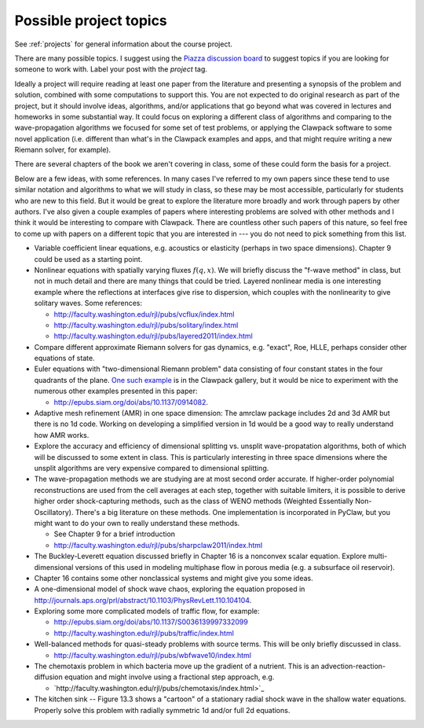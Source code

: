 
.. _project_topics:

Possible project topics
-----------------------

See :ref:`projects` for general information about the course project.

There are many possible topics.  I suggest using the 
`Piazza discussion board <https://piazza.com/class/i4iq2zhewm74u9>`_
to suggest topics if you are looking for someone to work with.  Label your
post with the `project` tag.

Ideally a project will require 
reading at least one paper from the literature
and presenting a synopsis of the problem and solution, combined with some
computations to support this.  You are not expected to do original research
as part of the project, but it should involve ideas, algorithms, and/or
applications that go beyond what was covered in lectures and homeworks in 
some substantial way.  It could focus on exploring a different class of
algorithms and comparing to the wave-propagation algorithms we focused for
some set of test problems, or applying the Clawpack software to some novel
application (i.e. different than what's in the Clawpack examples and apps,
and that might require writing a new Riemann solver, for example). 

There are several chapters of the book we aren't covering in class, some of
these could form the basis for a project.

Below are a few ideas, with some references.  In many cases I've
referred to my own papers since these tend to use similar notation
and algorithms to what we will study in class, so these may be most
accessible, particularly for students who are new to this field.
But it would be great to explore the literature more broadly and
work through papers by other authors.  I've also given a couple
examples of papers where interesting problems are solved with other
methods and I think it would be interesting to compare with Clawpack.
There are countless other such papers of this nature, so feel free
to come up with papers on a different topic that you are interested
in --- you do not need to pick something from this list.

- Variable coefficient linear equations, e.g. acoustics or elasticity
  (perhaps in two space dimensions).  Chapter 9 could be used as a starting
  point.

- Nonlinear equations with spatially varying fluxes :math:`f(q,x)`.
  We will briefly discuss the "f-wave method" in class, but not in much
  detail and there are many things that could be tried.  
  Layered nonlinear media is one interesting example where the reflections
  at interfaces give rise to dispersion, which couples with the 
  nonlinearity to give solitary waves.
  Some references:

  - `<http://faculty.washington.edu/rjl/pubs/vcflux/index.html>`_
  - `<http://faculty.washington.edu/rjl/pubs/solitary/index.html>`_
  - `<http://faculty.washington.edu/rjl/pubs/layered2011/index.html>`_


- Compare different approximate Riemann solvers for gas dynamics, e.g.
  "exact", Roe, HLLE, perhaps consider other equations of state.

- Euler equations with "two-dimensional Riemann problem" data consisting
  of four constant states in the four quadrants of the plane.  `One such
  example <http://www.clawpack.org/gallery/gallery_classic_amrclaw.html#dimensional-euler-equations>`_ 
  is in the Clawpack gallery, but it would be nice to experiment with the
  numerous other examples presented in this paper:
  
  - `<http://epubs.siam.org/doi/abs/10.1137/0914082>`_.

- Adaptive mesh refinement (AMR) in one space dimension:  The amrclaw
  package includes 2d and 3d AMR but there is no 1d code.  Working on
  developing a simplified version in 1d would be a good way to really 
  understand how AMR works.

- Explore the accuracy and efficiency of dimensional splitting vs.
  unsplit wave-propatation algorithms, both of which will be discussed
  to some extent in class.  This is particularly interesting in
  three space dimensions where the unsplit algorithms are very
  expensive compared to dimensional splitting.

- The wave-propagation methods we are studying are at most second order
  accurate.  If higher-order polynomial reconstructions are used from the 
  cell averages at each step, together with suitable limiters, 
  it is possible to derive higher order shock-capturing methods, such as the
  class of WENO methods (Weighted Essentially Non-Oscillatory).  There's a
  big literature on these methods.  One implementation is incorporated in 
  PyClaw, but you might want to do your own to really understand these methods. 

  - See Chapter 9 for a brief introduction
  - `<http://faculty.washington.edu/rjl/pubs/sharpclaw2011/index.html>`_

- The Buckley-Leverett equation discussed briefly in Chapter 16 is a
  nonconvex scalar equation.  Explore multi-dimensional versions of this 
  used in modeling multiphase flow in porous media (e.g. a subsurface oil
  reservoir).

- Chapter 16 contains some other nonclassical systems and might give
  you some ideas.

- A one-dimensional model of shock wave chaos, exploring the equation
  proposed in 
  `<http://journals.aps.org/prl/abstract/10.1103/PhysRevLett.110.104104>`_.

- Exploring some more complicated models of traffic flow, for example:

  - `<http://epubs.siam.org/doi/abs/10.1137/S0036139997332099>`_
  - `<http://faculty.washington.edu/rjl/pubs/traffic/index.html>`_

- Well-balanced methods for quasi-steady problems with source terms.
  This will be only briefly discussed in class.

  - `<http://faculty.washington.edu/rjl/pubs/wbfwave10/index.html>`_

- The chemotaxis problem in which bacteria move up the gradient of a 
  nutrient. This is an advection-reaction-diffusion equation and might
  involve using a fractional step approach,  e.g. 

  - `http://faculty.washington.edu/rjl/pubs/chemotaxis/index.html>`_

- The kitchen sink -- Figure 13.3 shows a "cartoon" of a stationary radial
  shock wave in the shallow water equations.  Properly solve this problem with
  radially symmetric 1d and/or full 2d equations.
  
  

